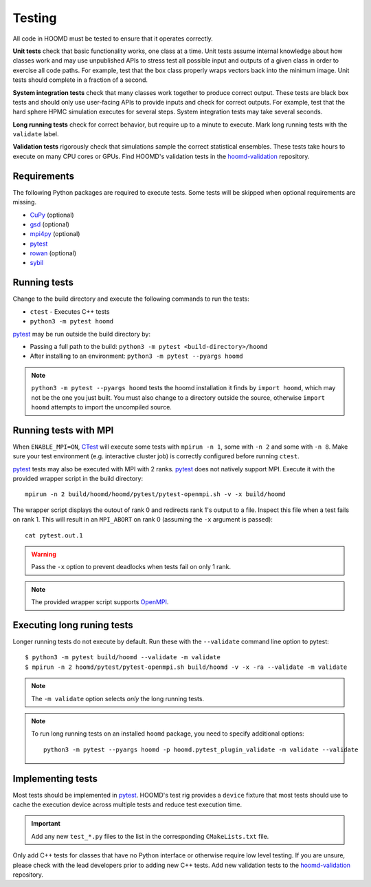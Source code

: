 .. Copyright (c) 2009-2023 The Regents of the University of Michigan.
.. Part of HOOMD-blue, released under the BSD 3-Clause License.

Testing
=======

All code in HOOMD must be tested to ensure that it operates correctly.

**Unit tests** check that basic functionality works, one class at a time. Unit
tests assume internal knowledge about how classes work and may use unpublished
APIs to stress test all possible input and outputs of a given class in order to
exercise all code paths. For example, test that the box class properly wraps
vectors back into the minimum image. Unit tests should complete in a fraction of
a second.

**System integration tests** check that many classes work together to produce
correct output. These tests are black box tests and should only use user-facing
APIs to provide inputs and check for correct outputs. For example, test that the
hard sphere HPMC simulation executes for several steps. System integration tests
may take several seconds.

**Long running tests** check for correct behavior, but require up to a minute to execute. Mark long
running tests with the ``validate`` label.

**Validation tests** rigorously check that simulations sample the correct statistical ensembles.
These tests take hours to execute on many CPU cores or GPUs. Find HOOMD's validation tests in the
hoomd-validation_ repository.

Requirements
------------

The following Python packages are required to execute tests. Some tests will be skipped when
optional requirements are missing.

- `CuPy`_ (optional)
- `gsd`_ (optional)
- `mpi4py`_ (optional)
- `pytest`_
- `rowan`_ (optional)
- `sybil`_

.. _CuPy: https://cupy.dev/
.. _gsd: https://gsd.readthedocs.io/
.. _mpi4py: https://mpi4py.readthedocs.io/
.. _pytest: https://docs.pytest.org/
.. _rowan: https://rowan.readthedocs.io/
.. _sybil: https://sybil.readthedocs.io/

Running tests
-------------

Change to the build directory and execute the following commands to run the tests:

* ``ctest`` - Executes C++ tests
* ``python3 -m pytest hoomd``

pytest_ may be run outside the build directory by:

* Passing a full path to the build: ``python3 -m pytest <build-directory>/hoomd``
* After installing to an environment: ``python3 -m pytest --pyargs hoomd``

.. note::

    ``python3 -m pytest --pyargs hoomd`` tests the hoomd installation it finds by ``import hoomd``,
    which may not be the one you just built. You must also change to a directory outside the
    source, otherwise ``import hoomd`` attempts to import the uncompiled source.

.. seealso::

    See the pytest_ documentation for information on how to control output, select specific tests,
    and more.

.. _CTest: https://cmake.org/cmake/help/latest/manual/ctest.1.html
.. _pytest: https://docs.pytest.org/

Running tests with MPI
----------------------

When ``ENABLE_MPI=ON``, CTest_ will execute some tests with ``mpirun -n 1``, some with ``-n 2``
and some with ``-n 8``. Make sure your test environment (e.g. interactive cluster job) is correctly
configured before running ``ctest``.

pytest_ tests may also be executed with MPI with 2 ranks. pytest_ does not natively support
MPI. Execute it with the provided wrapper script in the build directory::

    mpirun -n 2 build/hoomd/hoomd/pytest/pytest-openmpi.sh -v -x build/hoomd

The wrapper script displays the outout of rank 0 and redirects rank 1's output to a file. Inspect
this file when a test fails on rank 1. This will result in an ``MPI_ABORT`` on rank 0 (assuming the
``-x`` argument is passed)::

    cat pytest.out.1

.. warning::

    Pass the ``-x`` option to prevent deadlocks when tests fail on only 1 rank.

.. note::

    The provided wrapper script supports OpenMPI_.

.. _OpenMPI: https://www.open-mpi.org/

Executing long runing tests
---------------------------

Longer running  tests do not execute by default. Run these with the ``--validate`` command line
option to pytest::

    $ python3 -m pytest build/hoomd --validate -m validate
    $ mpirun -n 2 hoomd/pytest/pytest-openmpi.sh build/hoomd -v -x -ra --validate -m validate

.. note::

    The ``-m validate`` option selects *only* the long running tests.

.. note::

    To run long running tests on an installed ``hoomd`` package, you need to specify additional
    options::

        python3 -m pytest --pyargs hoomd -p hoomd.pytest_plugin_validate -m validate --validate

Implementing tests
------------------

Most tests should be implemented in pytest_. HOOMD's test rig provides a ``device`` fixture that
most tests should use to cache the execution device across multiple tests and reduce test execution
time.

.. important::

    Add any new ``test_*.py`` files to the list in the corresponding ``CMakeLists.txt`` file.

Only add C++ tests for classes that have no Python interface or otherwise require low level testing.
If you are unsure, please check with the lead developers prior to adding new C++ tests. Add
new validation tests to the hoomd-validation_ repository.

.. _hoomd-validation: https://github.com/glotzerlab/hoomd-validation/
